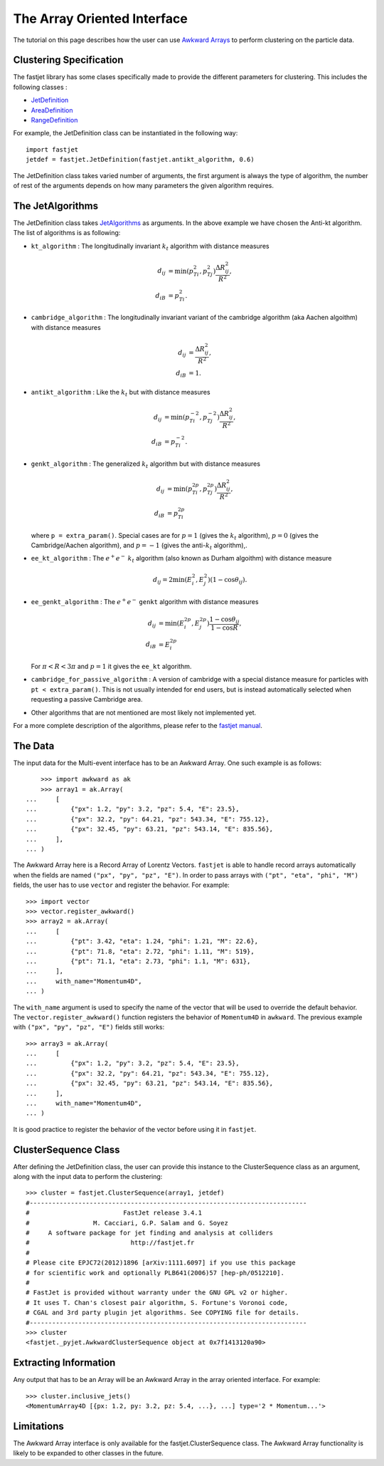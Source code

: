 The Array Oriented Interface
============================

The tutorial on this page describes how the user can use `Awkward Arrays <https://awkward-array.org/quickstart.html>`__  to perform clustering on the particle data.

Clustering Specification
-------------------------

The fastjet library has some clases specifically made to provide the different parameters for clustering. This includes the following classes :

* `JetDefinition <http://fastjet.fr/repo/doxygen-3.4.1/classfastjet_1_1JetDefinition.html>`__
* `AreaDefinition <http://fastjet.fr/repo/doxygen-3.4.1/classfastjet_1_1AreaDefinition.html>`__
* `RangeDefinition <http://fastjet.fr/repo/doxygen-3.4.1/classfastjet_1_1RangeDefinition.html>`__

For example, the JetDefinition class can be instantiated in the following way: ::

	import fastjet
	jetdef = fastjet.JetDefinition(fastjet.antikt_algorithm, 0.6)

The JetDefinition class takes varied number of arguments, the first argument is always the type of algorithm, the number of rest of the arguments depends on how many parameters the given algorithm requires.

The JetAlgorithms
----------------------
The JetDefinition class takes `JetAlgorithms <http://fastjet.fr/repo/doxygen-3.4.1/namespacefastjet.html#a6377b557cbb936d4046d2aa936170dc0>`__  as arguments. In the above example we have chosen the Anti-kt algorithm. The list of algorithms is as following:

* ``kt_algorithm`` : The longitudinally invariant :math:`k_t` algorithm with distance measures

  .. math::
	\begin{align*}
	d_{ij} &= \min(p_{Ti}^2,p_{Tj}^2) \frac{\Delta R_{ij}^2}{R^2}, \\
	d_{iB} &= p_{Ti}^2.
	\end{align*}
* ``cambridge_algorithm`` : The longitudinally invariant variant of the cambridge algorithm (aka Aachen algoithm) with distance measures

  .. math::
	\begin{align*}
	d_{ij} &= \frac{\Delta R_{ij}^2}{R^2}, \\
	d_{iB} &= 1.
	\end{align*}
* ``antikt_algorithm`` : Like the :math:`k_t` but with distance measures

  .. math::
	\begin{align*}
	d_{ij} &= \min(p_{Ti}^{-2},p_{Tj}^{-2}) \frac{\Delta R_{ij}^2}{R^2}, \\
	d_{iB} &= p_{Ti}^{-2}.
	\end{align*}
* ``genkt_algorithm`` : The generalized :math:`k_t` algorithm but with distance measures

  .. math::
	\begin{align*}
    d_{ij} &= \min(p_{Ti}^{2p},p_{Tj}^{2p}) \frac{\Delta R_{ij}^2}{R^2}, \\
    d_{iB} &= p_{Ti}^{2p}
	\end{align*}

  where ``p = extra_param()``. Special cases are for :math:`p=1` (gives the :math:`k_t` algorithm), :math:`p=0` (gives the Cambridge/Aachen algorithm), and :math:`p=-1` (gives the anti-:math:`k_t` algorithm),.
* ``ee_kt_algorithm`` : The :math:`e^+e^-` :math:`k_t` algorithm (also known as Durham algoithm) with distance measure

  .. math::
    d_{ij} = 2\min(E_{i}^{2},E_{j}^{2}) (1-\cos\theta_{ij}).

* ``ee_genkt_algorithm`` : The :math:`e^+e^-` ``genkt`` algorithm with distance measures

  .. math::
	\begin{align*}
    d_{ij} &= \min(E_{i}^{2p},E_{j}^{2p}) \frac{1-\cos\theta_{ij}}{1-\cos R}, \\
    d_{iB} &= E_{i}^{2p}
	\end{align*}

  For :math:`\pi < R < 3\pi` and :math:`p=1` it gives the ``ee_kt`` algorithm.
* ``cambridge_for_passive_algorithm`` : A version of cambridge with a special distance measure for particles with ``pt < extra_param()``. This is not usually intended for end users, but is instead automatically selected when requesting a passive Cambridge area.
* Other algorithms that are not mentioned are most likely not implemented yet.

For a more complete description of the algorithms, please refer to the `fastjet manual <http://fastjet.fr/repo/fastjet-doc-3.4.1.pdf>`__.

The Data
---------
The input data for the Multi-event interface has to be an Awkward Array. One such example is as follows: ::

	>>> import awkward as ak
	>>> array1 = ak.Array(
    ...     [
    ...         {"px": 1.2, "py": 3.2, "pz": 5.4, "E": 23.5},
    ...         {"px": 32.2, "py": 64.21, "pz": 543.34, "E": 755.12},
    ...         {"px": 32.45, "py": 63.21, "pz": 543.14, "E": 835.56},
    ...     ],
    ... )


The Awkward Array here is a Record Array of Lorentz Vectors. ``fastjet`` is able to handle record arrays automatically when the fields are named ``("px", "py", "pz", "E")``.
In order to pass arrays with ``("pt", "eta", "phi", "M")`` fields, the user has to use ``vector`` and register the behavior. For example: ::

	>>> import vector
	>>> vector.register_awkward()
	>>> array2 = ak.Array(
	...     [
	...         {"pt": 3.42, "eta": 1.24, "phi": 1.21, "M": 22.6},
	...         {"pt": 71.8, "eta": 2.72, "phi": 1.11, "M": 519},
	...         {"pt": 71.1, "eta": 2.73, "phi": 1.1, "M": 631},
	...     ],
	...     with_name="Momentum4D",
	... )


The ``with_name`` argument is used to specify the name of the vector that will be used to override the default behavior. The ``vector.register_awkward()`` function registers the behavior of ``Momentum4D`` in ``awkward``.
The previous example with ``("px", "py", "pz", "E")`` fields still works: ::

	>>> array3 = ak.Array(
	...     [
	...         {"px": 1.2, "py": 3.2, "pz": 5.4, "E": 23.5},
	...         {"px": 32.2, "py": 64.21, "pz": 543.34, "E": 755.12},
	...         {"px": 32.45, "py": 63.21, "pz": 543.14, "E": 835.56},
	...     ],
	...     with_name="Momentum4D",
	... )


It is good practice to register the behavior of the vector before using it in ``fastjet``.

ClusterSequence Class
----------------------

After defining the JetDefinition class, the user can provide this instance to the ClusterSequence class as an argument, along with the input data to perform the clustering: ::

	>>> cluster = fastjet.ClusterSequence(array1, jetdef)
	#--------------------------------------------------------------------------
	#                         FastJet release 3.4.1
	#                 M. Cacciari, G.P. Salam and G. Soyez
	#     A software package for jet finding and analysis at colliders
	#                           http://fastjet.fr
	#
	# Please cite EPJC72(2012)1896 [arXiv:1111.6097] if you use this package
	# for scientific work and optionally PLB641(2006)57 [hep-ph/0512210].
	#
	# FastJet is provided without warranty under the GNU GPL v2 or higher.
	# It uses T. Chan's closest pair algorithm, S. Fortune's Voronoi code,
	# CGAL and 3rd party plugin jet algorithms. See COPYING file for details.
	#--------------------------------------------------------------------------
	>>> cluster
	<fastjet._pyjet.AwkwardClusterSequence object at 0x7f1413120a90>


Extracting Information
-----------------------
Any output that has to be an Array will be an Awkward Array in the array oriented interface. For example: ::

	>>> cluster.inclusive_jets()
	<MomentumArray4D [{px: 1.2, py: 3.2, pz: 5.4, ...}, ...] type='2 * Momentum...'>

Limitations
-----------
The Awkward Array interface is only available for the fastjet.ClusterSequence class. The Awkward Array functionality is likely to be expanded to other classes in the future.
